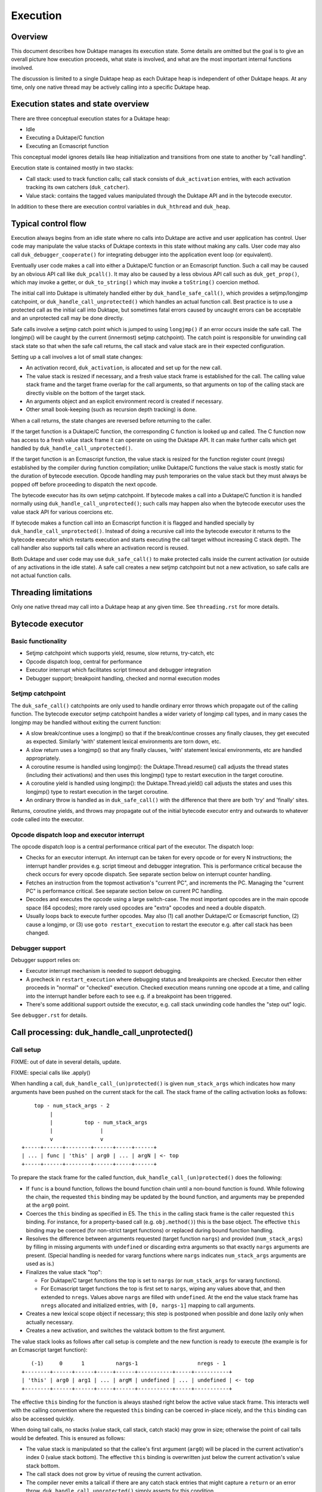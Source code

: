 =========
Execution
=========

Overview
========

This document describes how Duktape manages its execution state.  Some details
are omitted but the goal is to give an overall picture how execution proceeds,
what state is involved, and what are the most important internal functions
involved.

The discussion is limited to a single Duktape heap as each Duktape heap is
independent of other Duktape heaps.  At any time, only one native thread may
be actively calling into a specific Duktape heap.

Execution states and state overview
===================================

There are three conceptual execution states for a Duktape heap:

* Idle

* Executing a Duktape/C function

* Executing an Ecmascript function

This conceptual model ignores details like heap initialization and
transitions from one state to another by "call handling".

Execution state is contained mostly in two stacks:

* Call stack: used to track function calls; call stack consists of
  ``duk_activation`` entries, with each activation tracking its own
  catchers (``duk_catcher``).

* Value stack: contains the tagged values manipulated through the Duktape API
  and in the bytecode executor.

In addition to these there are execution control variables in ``duk_hthread``
and ``duk_heap``.

Typical control flow
====================

Execution always begins from an idle state where no calls into Duktape are
active and user application has control.  User code may manipulate the value
stacks of Duktape contexts in this state without making any calls.  User code
may also call ``duk_debugger_cooperate()`` for integrating debugger into the
application event loop (or equivalent).

Eventually user code makes a call into either a Duktape/C function or an
Ecmascript function.  Such a call may be caused by an obvious API call like
``duk_pcall()``.  It may also be caused by a less obvious API call such as
``duk_get_prop()``, which may invoke a getter, or ``duk_to_string()`` which
may invoke a ``toString()`` coercion method.

The initial call into Duktape is ultimately handled either by
``duk_handle_safe_call()``, which provides a setjmp/longjmp catchpoint,
or ``duk_handle_call_unprotected()`` which handles an actual function call.
Best practice is to use a protected call as the initial call into Duktape,
but sometimes fatal errors caused by uncaught errors can be acceptable and
an unprotected call may be done directly.

Safe calls involve a setjmp catch point which is jumped to using ``longjmp()``
if an error occurs inside the safe call.  The longjmp() will be caught by
the current (innermost) setjmp catchpoint).  The catch point is responsible
for unwinding call stack state so that when the safe call returns, the call
stack and value stack are in their expected configuration.

Setting up a call involves a lot of small state changes:

* An activation record, ``duk_activation``, is allocated and set up for the
  new call.

* The value stack is resized if necessary, and a fresh value stack frame
  is established for the call.  The calling value stack frame and the target
  frame overlap for the call arguments, so that arguments on top of the
  calling stack are directly visible on the bottom of the target stack.

* An arguments object and an explicit environment record is created if
  necessary.

* Other small book-keeping (such as recursion depth tracking) is done.

When a call returns, the state changes are reversed before returning to
the caller.

If the target function is a Duktape/C function, the corresponding C function
is looked up and called.  The C function now has access to a fresh value stack
frame it can operate on using the Duktape API.  It can make further calls which
get handled by ``duk_handle_call_unprotected()``.

If the target function is an Ecmascript function, the value stack is resized
for the function register count (nregs) established by the compiler during
function compilation; unlike Duktape/C functions the value stack is mostly
static for the duration of bytecode execution.  Opcode handling may push
temporaries on the value stack but they must always be popped off before
proceeding to dispatch the next opcode.

The bytecode executor has its own setjmp catchpoint.  If bytecode makes a
call into a Duktape/C function it is handled normally using
``duk_handle_call_unprotected()``; such calls may happen also when the
bytecode executor uses the value stack API for various coercions etc.

If bytecode makes a function call into an Ecmascript function it is flagged
and handled specially by ``duk_handle_call_unprotected()``.  Instead of doing
a recursive call into the bytecode executor it returns to the bytecode executor
which restarts execution and starts executing the call target without
increasing C stack depth.  The call handler also supports tail calls where an
activation record is reused.

Both Duktape and user code may use ``duk_safe_call()`` to make protected
calls inside the current activation (or outside of any activations in the
idle state).  A safe call creates a new setjmp catchpoint but not a new
activation, so safe calls are not actual function calls.

Threading limitations
=====================

Only one native thread may call into a Duktape heap at any given time.
See ``threading.rst`` for more details.

Bytecode executor
=================

Basic functionality
-------------------

* Setjmp catchpoint which supports yield, resume, slow returns, try-catch, etc

* Opcode dispatch loop, central for performance

* Executor interrupt which facilitates script timeout and debugger integration

* Debugger support; breakpoint handling, checked and normal execution modes

Setjmp catchpoint
-----------------

The ``duk_safe_call()`` catchpoints are only used to handle ordinary error
throws which propagate out of the calling function.  The bytecode executor
setjmp catchpoint handles a wider variety of longjmp call types, and in many
cases the longjmp may be handled without exiting the current function:

* A slow break/continue uses a longjmp() so that if the break/continue crosses
  any finally clauses, they get executed as expected.  Similarly 'with' statement
  lexical environments are torn down, etc.

* A slow return uses a longjmp() so that any finally clauses, 'with' statement
  lexical environments, etc are handled appropriately.

* A coroutine resume is handled using longjmp(): the Duktape.Thread.resume()
  call adjusts the thread states (including their activations) and then uses
  this longjmp() type to restart execution in the target coroutine.

* A coroutine yield is handled using longjmp(): the Duktape.Thread.yield()
  call adjusts the states and uses this longjmp() type to restart execution
  in the target coroutine.

* An ordinary throw is handled as in ``duk_safe_call()`` with the difference
  that there are both 'try' and 'finally' sites.

Returns, coroutine yields, and throws may propagate out of the initial bytecode
executor entry and outwards to whatever code called into the executor.

Opcode dispatch loop and executor interrupt
-------------------------------------------

The opcode dispatch loop is a central performance critical part of the
executor.  The dispatch loop:

* Checks for an executor interrupt.  An interrupt can be taken for every
  opcode or for every N instructions; the interrupt handler provides e.g.
  script timeout and debugger integration.  This is performance critical
  because the check occurs for every opcode dispatch.  See separate section
  below on interrupt counter handling.

* Fetches an instruction from the topmost activation's "current PC",
  and increments the PC.  Managing the "current PC" is performance critical.
  See separate section below on current PC handling.

* Decodes and executes the opcode using a large switch-case.  The most
  important opcodes are in the main opcode space (64 opcodes); more rarely
  used opcodes are "extra" opcodes and need a double dispatch.

* Usually loops back to execute further opcodes.  May also (1) call another
  Duktape/C or Ecmascript function, (2) cause a longjmp, or (3) use
  ``goto restart_execution`` to restart the executor e.g. after call stack
  has been changed.

Debugger support
----------------

Debugger support relies on:

* Executor interrupt mechanism is needed to support debugging.

* A precheck in ``restart_execution`` where debugging status and breakpoints
  are checked.  Executor then either proceeds in "normal" or "checked"
  execution.  Checked execution means running one opcode at a time, and
  calling into the interrupt handler before each to see e.g. if a breakpoint
  has been triggered.

* There's some additional support outside the executor, e.g. call stack
  unwinding code handles the "step out" logic.

See ``debugger.rst`` for details.

Call processing: duk_handle_call_unprotected()
==============================================

Call setup
----------

FIXME: out of date in several details, update.

FIXME: special calls like .apply()

When handling a call, ``duk_handle_call_(un)protected()`` is given
``num_stack_args`` which indicates how many arguments have been pushed
on the current stack for the call.  The stack frame of the calling
activation looks as follows::

      top - num_stack_args - 2
           |
           |          top - num_stack_args
           |               |
           v               v
  +-----+------+--------+------+-----+------+
  | ... | func | 'this' | arg0 | ... | argN | <- top
  +-----+------+--------+------+-----+------+

To prepare the stack frame for the called function,
``duk_handle_call_(un)protected()`` does the following:

* If ``func`` is a bound function, follows the bound function chain until
  a non-bound function is found.  While following the chain, the requested
  ``this`` binding may be updated by the bound function, and arguments may be
  prepended at the ``arg0`` point.

* Coerces the ``this`` binding as specified in E5.  The ``this`` in the calling
  stack frame is the caller requested ``this`` binding.  For instance, for a
  property-based call (e.g. ``obj.method()``) this is the base object.  The
  effective ``this`` binding may be coerced (for non-strict target functions)
  or replaced during bound function handling.

* Resolves the difference between arguments requested (target function
  ``nargs``) and provided (``num_stack_args``) by filling in missing arguments
  with ``undefined`` or discarding extra arguments so that exactly ``nargs``
  arguments are present.  (Special handling is needed for vararg functions
  where ``nargs`` indicates ``num_stack_args`` arguments are used as is.)

* Finalizes the value stack "top":

  - For Duktape/C target functions the top is set to ``nargs`` (or
    ``num_stack_args`` for vararg functions).

  - For Ecmascript target functions the top is first set to ``nargs``, wiping
    any values above that, and then extended to ``nregs``.  Values above
    ``nargs`` are filled with ``undefined``.  At the end the value stack frame
    has ``nregs`` allocated and initialized entries, with ``[0, nargs-1]``
    mapping to call arguments.

* Creates a new lexical scope object if necessary; this step is postponed
  when possible and done lazily only when actually necessary.

* Creates a new activation, and switches the valstack bottom to the first
  argument.

The value stack looks as follows after call setup is complete and the new
function is ready to execute (the example is for an Ecmascript target
function)::

     (-1)     0      1          nargs-1                   nregs - 1
  +--------+------+------+-----+------+-----------+-----+-----------+
  | 'this' | arg0 | arg1 | ... | argM | undefined | ... | undefined | <- top
  +--------+------+------+-----+------+-----------+-----+-----------+

The effective ``this`` binding for the function is always stashed right below
the active value stack frame.  This interacts well with the calling convention
where the requested ``this`` binding can be coerced in-place nicely, and the
``this`` binding can also be accessed quickly.

When doing tail calls, no stacks (value stack, call stack, catch stack) may
grow in size; otherwise the point of cail talls would be defeated.  This is
ensured as follows:

* The value stack is manipulated so that the callee's first argument (``arg0``)
  will be placed in the current activation's index 0 (value stack bottom).
  The effective ``this`` binding is overwritten just below the current
  activation's value stack bottom.

* The call stack does not grow by virtue of reusing the current activation.

* The compiler never emits a tailcall if there are any catch stack entries
  that might capture a ``return`` or an error throw.
  ``duk_handle_call_unprotected()`` simply asserts for this condition.

Call cleanup after a successful call
------------------------------------

The C return value of the called Duktape/C function indicates how many return
values are on the value stack, with negative values indicating an error which
is thrown by call handling (this is a shorthand for throwing errors).

To clean up after a call:

* The call stack and catch stack are unwound, and a best effort shrink check
  is done.  If shrinking is attempted and it fails, the error is ignored.

* The value stack is restored to the caller's configuration.  The return value
  is moved into its expected position (same as ``func`` on the input stack).
  Value stack top is configured so that the return value is at the stack top
  (for Duktape/C callers) or so that the stack top is at ``nregs`` (for
  Ecmascript callers).  A value stack shrink (or grow) check is done; shrink
  errors should be ignored silently.

* Other book-keeping variables are restored to their entry values, e.g.:
  call recursion depth, bytecode executor instruction pointer, thread state,
  current thread, etc.

Call cleanup after a failed call
--------------------------------

FIXME: out of date.

When an error is thrown it is caught by the nearest ``setjmp`` catch point.
If that catch point is in ``duk_handle_call_protected()`` the processing is
quite similar to success handling except that multiple call stack and catch
stack frames are potentially unwound:

* Restore the previous ``setjmp`` catchpoint so that any errors thrown during
  call cleanup are propagated outwards to avoid recursion into the same
  handler.  Note, however, that the error handling code path should never
  actually throw further errors -- doing so would break protected call
  semantics.

* The call stack and catch stack are unwound, and a best effort shrink check
  is done.

* The value stack is configured as for successful calls, except that the error
  thrown is left on the value stack instead of a return value.

* Other book-keeping variables are restored to their entry values.

If there's no catcher for the error the uncaught error causes the fatal error
handler to be called.  None of the stacks are unwound, and since the entry
values for various book-keeping variables are lost, there's no way to properly
unwind the call state afterwards.  This is OK because fatal errors are not
recoverable and there's no way to resume execution if a fatal error occurs.
It should be possible to free the Duktape heap normally but this is of little
use because it's not safe to continue execution after a fatal error in general.

Managing heap->curr_thread
--------------------------

The current thread is managed in several places:

* Call handling saves and restores ``heap->curr_thread`` whose previous value
  may be different from the call thread when an initial call is made, i.e.
  previous value is ``NULL``.

* Bytecode executor longjmp handler ultimately handles each coroutine resume
  and yield operation.  The longjmp handler will update ``heap->curr_thread``
  as a resume enters a thread and when a yield exits a thread.

* As a result, the setjmp catch point of ordinary call handling doesn't need
  to unwind multiple levels of resumers: it just needs to restore the previous
  value in case it was ``NULL``.

Current limitations in call cleanup
-----------------------------------

As of Duktape 1.4.0 the error handling path is not completely free of errors
in out-of-memory situations:

* Value stack may need to be grown during call cleanup.  This will be fixed
  so that value stack is never shrunk in call setup so that there's no need
  to grow it in cleanup.

* Unwinding activations causes lexical scope objects to be allocated which
  may fail and propagate an error from error handling.  This needs to be fixed
  e.g. so that the scope object is preallocated, see: https://github.com/svaarala/duktape/issues/476.

Misc notes
----------

* The value stack doesn't hold all the internal state relevant for an
  activation.  Some state, such as active environment records (``lex_env``
  and ``var_env``) are held in the ``duk_activation`` activation structure.

Value stack management
======================

One value stack per thread
--------------------------

A thread has a single value stack, essentially an array of tagged values,
which is shared by the activations in the call stack.  Each activation has
a set of registers indexed relative to "frame bottom", starting from zero,
mapped to the range [regbase, regtop[ in the value stack.  The register ranges
of activations may and often do overlap (see call handling discussion).
For instance, function call arguments prepared by the caller are used directly
by the callee.

The value stack can be thought of as follows::

  size ->    _
            : :    [0,size[    allocated range
            : :    [top,size[  allocated, initialized to undefined, ignored by GC
            : :    [0,top[     active range, must be initialized for GC
  top ->    :_:
            ! ! -.
            ! !  !-- current activation
            ! !  !
  bottom -> !_! -'
            ! !
            ! !
            ! !
            ! !
  0 ->      !_!

There are several possible policies for values above "top".  The current
policy is based on concrete performance measurements, and is as follows:

* Values above "top" are not considered reachable to GC.

* Values above "top" are initialized to "undefined" (DUK_TAG_UNDEFINED).
  Whenever the "top" is decreased, previous values are set to undefined.

Overlap between activations
---------------------------

Example of value stack overlap for two Ecmascript activations during a
function call::

  size ->    _
            : :    [0,size[    allocated range
            : :    [top,size[  allocated, initialized to undefined, ignored by GC
            : :    [0,top[     active range, must be initialized for GC
  top ->    :_:
            !=! -.
            !=!  !
            !=!  !-- activation 2
            !#!  !  -.
  bottom -> !#! -'   !-- activation 1
            !:!      !
            !:!     -'
            ! !
  0 ->      !_!

The callee's activation (activation 2 in the figure) may also be smaller
than the caller's activation::

  size ->    _
            : :    [0,size[    allocated range
            : :    [top,size[  allocated, initialized to undefined, ignored by GC
            : :    [0,top[     active range, must be initialized for GC
            : :
            : :
            ::: -.
            :::  !-- activation 1
  top ->    :::  !
            !#!  !  -.
            !#!  !   !-- activation 2
  bottom -> !#!  !  -'
            !:!  !
            !:! -'
            ! !
  0 ->      !_!

When the callee returns, call handling will restore the value stack frame
to the size expected by the caller.  Values above the entries used for
call handling will be reinitialized to ``undefined``.

Call handling will also ensure that the reserved size for the value stack
never decreases as a result of the call, even if the caller has a much
smaller value stack frame.  This is important for the value stack size
guarantees provided by e.g. ``duk_require_stack()``.

Note that there is nothing in the value stack model or the execution model
in general which requires activations to share registers for parameter
passing.  It is just a convenient thing to do especially for
Ecmascript-to-Ecmascript calls: it minimizes value stack growth, minimizes
unnecessary copying of arguments (which is pointless because the caller will
never rely on the argument values after a call anyway).

When an Ecmascript function with a very large value stack frame calls
a function with a very small value stack frame, a lot of value stack
resize / wipe mechanics will happen.  It might be useful to avoid the
register overlap in such cases to improve performance.

Growing and shrinking
---------------------

FIXME: separate document.

The value stack allocation size grows and shrinks as required by the active
range, which changes e.g. during function calls.  Some hysteresis is applied
to minimize memory allocation activity when the value stack changes active
size.  Note that when the value stack grows or shrinks, it is reallocated and
its base pointer may change, which invalidates any outstanding pointers to
values in the stack.  For this reason, all persistent execution state refers
to registers and value stack entries by index, not by memory pointer.

Whenever there is a risk of a garbage collector run (either directly or
indirectly through an error, a finalizer run, etc) all the entries in the
[0,top[ range of the value stack must be initialized and correctly reference
counted: all active ranges of reachable threads are considered GC roots.  The
compiler and the executor should wipe any unused value stack entries as soon
as the values are no longer needed: otherwise the values will be reachable
for the GC and will prevent garbage collection.  This is easy to do e.g.
when a function call returns (just wipe the entire range of registers used
by the function) but is more difficult for a function which runs forever.

When Ecmascript functions are compiled, the compiler keeps track of how many
registers are needed by the opcodes comprising the compiled bytecode, and
this value is stored in the ``nregs`` entry of a compiled function.  While
the Ecmascript function is executing, we know that *all* register accesses
will be to valid and initialized parts of the value stack, so no grow/shrink
or other sanity checks are necessary while the function is executing.  This
does not mean that all the ``nregs`` will always be used, and any unused
registers at the top of the activation record's register range can be reused
during e.g. function calls.

The value stack is handled quite differently for C functions, which use a
traditional stack model (this is similar to how Lua manages its value stack).
Value stack grow/shrink checks are needed whenever pushing and popping values,
and the number of value stack entries needed is not known beforehand.
Arguments to C functions are placed on top of the initial C activation record
(starting from register 0).  A possible return value is left by the C code at
the top of the stack, not necessarily at position 0.  The return value of the
C function indicates whether a return value is intended or not; if not, the
return value defaults to ``undefined``.

Managing executor interrupt
===========================

The executor interrupt counter is currently tracked in
``thr->interrupt_counter``.  This seems to work well because ``thr`` is a
"hot" variable.

Another alternative would be to track the counter in an executor local
variable.  Error handling and other code paths jumping out of the executor
need to work similarly to how stack local ``curr_pc`` is handled.

Managing current PC
===================

Current approach
----------------

The current solution in Duktape 1.3 is to maintain a direct bytecode pointer
in each activation, and to keep a "cached copy" of the topmost activation's
bytecode pointer in a bytecode executor local variable ``curr_pc``.  A pointer
to the ``curr_pc`` in the stack frame (whose type is ``duk_instr_t **``) is
stored in ``thr->ptr_curr_pc`` so that when control exits the opcode dispatch
loop (e.g. when an error is thrown) the value in the stack frame can be read
and synced back into the topmost activation's ``act->curr_pc``.

Consistency depends on the compiler doing correct aliasing analysis, and
writing back the ``curr_pc`` value to the stack frame before any operation
that may potentially read it through ``thr->ptr_curr_pc``.  Using ``volatile``
would be safer but in practical testing it eliminates the performance benefit
entirely.

For the most part the bytecode executor can keep on dispatching opcodes
using ``curr_pc`` without copying the pointer back to the topmost activation.
Careful management of ``curr_pc`` and ``thr->ptr_curr_pc`` are needed in the
following situations:

* Call handling must (1) store/restore the current ``thr->ptr_curr_pc`` value,
  (2) sync the ``curr_pc`` if ``thr->ptr_curr_pc`` is non-NULL, (3) set the
  ``thr->ptr_curr_pc`` to NULL to avoid any code using it with an incorrect
  activation (not matching what ``curr_pc`` was initialized from).  This
  ensures that any side effects in the executor, such as DECREF causing a
  finalizer call or a property read causing a getter call, are handled
  correctly without the executor syncing the ``curr_pc`` at every turn.  This
  is quite important because there are a lot of potential side effects in the
  executor opcode loop.

* If any code depends on ``duk_activation`` structs (``act->curr_pc`` in
  particular) being correct, ``curr_pc`` must be synced back.  For example:
  executor interrupt, debugger handling, and error augmentation need to see
  synced state.

* The ``curr_pc`` must be synced back **and** ``thr->ptr_curr_pc`` must be
  NULLed before a longjmp that (potentially) causes a call stack unwind.
  The NULLing is important because **any** call stack unwind may have side
  effects due to e.g. finalizers for values in the unwound call stack being
  called.  If ``thr->ptr_curr_pc`` was still set at that time, call handling
  would sync ``curr_pc`` to the topmost activation, which wouldn't be the
  same activation as intended.

* NULLing of ``thr->ptr_curr_pc`` is also required for longjmps which are
  purely internal to the bytecode executor.  This is important because the
  seemingly internal longjmps may propagate outwards, may cause side effects,
  etc, all of which demand that ``thr->ptr_curr_pc`` be NULL at the time.
  Once the longjmp has been handled, the executor should reinitialize
  ``thr->ptr_curr_pc`` if bytecode execution resumes.

* Whenever the bytecode executor does a ``goto restart_execution;`` the
  ``curr_pc`` must be synced back even if the activation hasn't changed:
  the restart code will look up the topmost activation's ``act->curr_pc``
  which must be up to date.

Syncing the pointer back unnecessarily or multiple times is safe in general,
so there's no need to ensure there's exactly one sync for a certain code path.

Function bytecode is behind a stable pointer, so there are no realloc or
other side effect concerns with using direct bytecode pointers.  Because
the function being executed is always reachable, a borrowed pointer can
be used.

This approach is error prone, but it is worth the performance difference of
the alternatives.  This method of dispatch improves dispatch performance by
about 20-25% over Duktape 1.2.

Some alternatives
-----------------

* Duktape 1.3: maintain a direct bytecode pointer in each activation, and a
  "cached" copy of the topmost activation's bytecode pointer in a local
  variable of the executor.  Whenever something that might throw an error
  is executed, write the pointer back to the current activation using
  ``thr->ptr_curr_pc`` which points to the stack frame location containing
  ``curr_pc``.

* Duktape 1.2: maintain all PC values as numeric indices (not pointers and
  not pre-multiplied by bytecode opcode size).  The current PC is always
  looked up from the current activation.

* Same as Duktape 1.3 behavior but maintain a cached copy of the topmost
  activation's bytecode pointer in ``thr->curr_pc``.  The copy back operation
  is needed but doesn't need to peek into the bytecode executor stack frame.
  This works quite well because ``thr`` is a "hot" variable.  However, the
  stack local ``curr_pc`` used in Duktape 1.3 is faster.

* Use direct bytecode pointers in activations, keep a pointer to the current
  activation in the executor, and use ``act->curr_pc`` for dispatch.  There's
  no need for a copy back operation because activation states are always in
  sync.  This is faster than the Duktape 1.2 approach, but significantly
  slower than the ``thr->curr_pc`` or the Duktape 1.3 approach (part of that
  is probably because there's more register pressure).

Comparison between curr_pc alternatives
---------------------------------------

The current Duktape 1.3 approach is a bit error prone because of the need to
sync the executor local ``curr_pc`` back to ``act->curr_pc`` in multiple code
paths.  Another alternative would be to dispatch using ``act->curr_pc``
directly.  While that is faster than Duktape 1.2, it is significantly slower
than dispatching using executor local ``curr_pc`` (or ``thr->curr_pc``).

The measurements below are using ``gcc -O2`` on x64::

    # Duktape 1.3, dispatch using executor local variable curr_pc
    $ sudo nice -20 python util/time_multi.py --count 10 --mode all --verbose ./duk.O2.local_pc tests/perf/test-empty-loop.js
    Running: 2.180000 2.170000 2.180000 2.290000 2.180000 2.200000 2.190000 2.190000 2.220000 2.200000
    min=2.17, max=2.29, avg=2.20, count=10: [2.18, 2.17, 2.18, 2.29, 2.18, 2.2, 2.19, 2.19, 2.22, 2.2]

    # Duktape 1.2, dispatch using a numeric PC index
    $ sudo nice -20 python util/time_multi.py --count 10 --mode all --verbose ./duk.O2.123 tests/perf/test-empty-loop.js
    Running: 3.100000 3.100000 3.120000 3.120000 3.160000 3.300000 3.370000 3.410000 3.370000 3.390000
    min=3.10, max=3.41, avg=3.24, count=10: [3.1, 3.1, 3.12, 3.12, 3.16, 3.3, 3.37, 3.41, 3.37, 3.39]

    # Alternative; dispatch using thr->curr_pc
    $ sudo nice -20 python util/time_multi.py --count 10 --mode all --verbose ./duk.O2.thr_pc tests/perf/test-empty-loop.js
    Running: 2.310000 2.330000 2.310000 2.300000 2.400000 2.290000 2.310000 2.290000 2.300000 2.300000
    min=2.29, max=2.40, avg=2.31, count=10: [2.31, 2.33, 2.31, 2.3, 2.4, 2.29, 2.31, 2.29, 2.3, 2.3]

    # Alternative; dispatch using act->curr_pc
    $ sudo nice -20 python util/time_multi.py --count 10 --mode all --verbose ./duk.O2.act_pc tests/perf/test-empty-loop.js
    Running: 2.590000 2.580000 2.600000 2.600000 2.600000 2.660000 2.600000 2.640000 2.860000 2.860000
    min=2.58, max=2.86, avg=2.66, count=10: [2.59, 2.58, 2.6, 2.6, 2.6, 2.66, 2.6, 2.64, 2.86, 2.86]

Accessing constants
===================

The executor stores a copy of the ``duk_hcompfunc`` constant table base
address into a local variable ``consts``.  This reduces code footprint
and performs better compared to reading the consts base address on-the-fly
through the function reference.  Because the constants table has a stable
base address, this is easy and safe.

Accessing registers
===================

The executor currently accesses the stack frame base address (needed to read
registers) through ``thr`` as ``thr->valstack_bottom``.  This is reasonably
OK because ``thr`` is a "hot" variable.

The register base address could also be copied to a local variable as is done
for constants.  However, ``thr->valstack_bottom`` is not a stable address and
may be changed by any side effect (because any side effect can cause a value
stack resize, e.g. if a finalizer is invoked).

If a local variable were to be used, it would need to be updated when the
value stack is resized.  It's not certain if overall performance would be
improved.  This was postponed to Duktape 1.4:

* https://github.com/svaarala/duktape/issues/298
